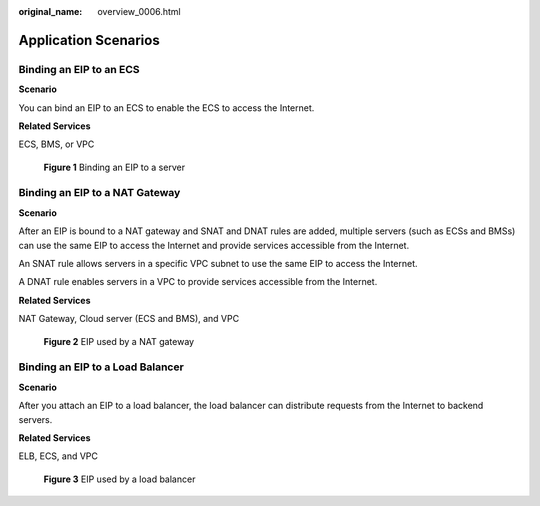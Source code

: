 :original_name: overview_0006.html

.. _overview_0006:

Application Scenarios
=====================

Binding an EIP to an ECS
------------------------

**Scenario**

You can bind an EIP to an ECS to enable the ECS to access the Internet.

**Related Services**

ECS, BMS, or VPC


.. figure:: /_static/images/en-us_image_0204809678.png
   :alt: **Figure 1** Binding an EIP to a server

   **Figure 1** Binding an EIP to a server

**Binding an EIP to a NAT Gateway**
-----------------------------------

**Scenario**

After an EIP is bound to a NAT gateway and SNAT and DNAT rules are added, multiple servers (such as ECSs and BMSs) can use the same EIP to access the Internet and provide services accessible from the Internet.

An SNAT rule allows servers in a specific VPC subnet to use the same EIP to access the Internet.

A DNAT rule enables servers in a VPC to provide services accessible from the Internet.

**Related Services**

NAT Gateway, Cloud server (ECS and BMS), and VPC


.. figure:: /_static/images/en-us_image_0204809728.png
   :alt: **Figure 2** EIP used by a NAT gateway

   **Figure 2** EIP used by a NAT gateway

Binding an EIP to a Load Balancer
---------------------------------

**Scenario**

After you attach an EIP to a load balancer, the load balancer can distribute requests from the Internet to backend servers.

**Related Services**

ELB, ECS, and VPC


.. figure:: /_static/images/en-us_image_0204809524.png
   :alt: **Figure 3** EIP used by a load balancer

   **Figure 3** EIP used by a load balancer
